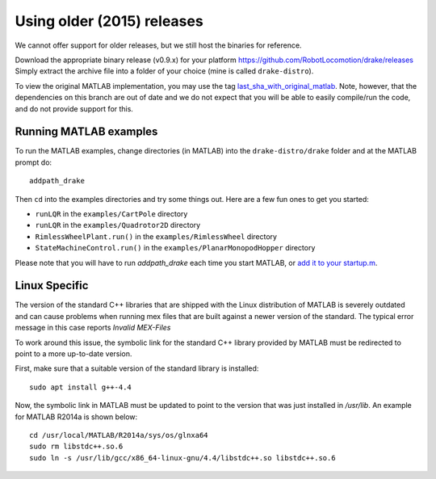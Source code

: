 .. _older_releases:

***************************
Using older (2015) releases
***************************

We cannot offer support for older releases, but we still host the binaries for
reference.

Download the appropriate binary release (v0.9.x) for your platform
https://github.com/RobotLocomotion/drake/releases
Simply extract the archive file into a folder of your choice (mine is called ``drake-distro``).

To view the original MATLAB implementation, you may use the tag
`last_sha_with_original_matlab <https://github.com/RobotLocomotion/drake/tree/last_sha_with_original_matlab>`_.
Note, however, that the dependencies on this branch are out of date and we do
not expect that you will be able to easily compile/run the code, and do not
provide support for this.

Running MATLAB examples
=======================

To run the MATLAB examples, change directories (in MATLAB) into the ``drake-distro/drake`` folder and at the MATLAB prompt do::

    addpath_drake


Then ``cd`` into the examples directories and try some things out.  Here are a few fun ones to get you started:

* ``runLQR`` in the ``examples/CartPole`` directory
* ``runLQR`` in the ``examples/Quadrotor2D`` directory
* ``RimlessWheelPlant.run()`` in the ``examples/RimlessWheel`` directory
* ``StateMachineControl.run()`` in the ``examples/PlanarMonopodHopper`` directory

Please note that you will have to run `addpath_drake` each time you start MATLAB, or `add it to your startup.m <http://www.mathworks.com/help/matlab/ref/startup.html>`_.

Linux Specific
==============

The version of the standard C++ libraries that are shipped with the Linux distribution of MATLAB is severely outdated and can cause problems when running mex files that are built against a newer version of the standard.  The typical error message in this case reports `Invalid MEX-Files`

To work around this issue, the symbolic link for the standard C++ library provided by MATLAB must be redirected to point to a more up-to-date version.

First, make sure that a suitable version of the standard library is installed::

    sudo apt install g++-4.4

Now, the symbolic link in MATLAB must be updated to point to the version that was just installed in `/usr/lib`.  An example for MATLAB R2014a is shown below::

    cd /usr/local/MATLAB/R2014a/sys/os/glnxa64
    sudo rm libstdc++.so.6
    sudo ln -s /usr/lib/gcc/x86_64-linux-gnu/4.4/libstdc++.so libstdc++.so.6
